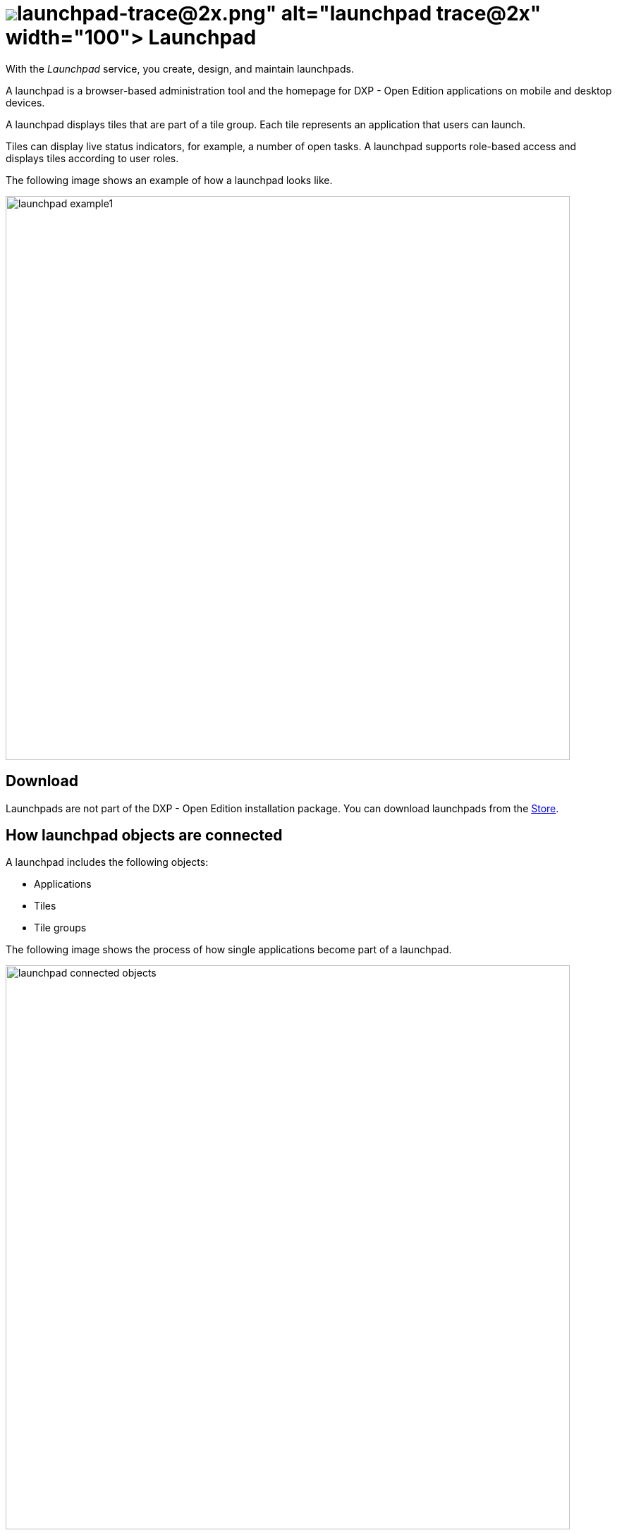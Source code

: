 = image:launchpad-trace@2x.png[width=100] Launchpad

With the _Launchpad_ service, you create, design, and maintain launchpads.

A launchpad is a browser-based administration tool and the homepage for DXP - Open Edition applications on mobile and desktop devices.

A launchpad displays tiles that are part of a tile group.
Each tile represents an application that users can launch.

Tiles can display live status indicators, for example, a number of open tasks.
A launchpad supports role-based access and displays tiles according to user roles.

The following image shows an example of how a launchpad looks like.
//@Fabian:...example of a launchpad.?

image::launchpad_example1.png[width=800]

== Download
Launchpads are not part of the DXP - Open Edition installation package.
You can download launchpads from the xref:store.adoc[Store].

== How launchpad objects are connected
//Reduce to Launchpad objects? Or maybe Launchpad framework?

A launchpad includes the following objects:

* Applications
* Tiles
* Tile groups

The following image shows the process of how single applications become part of a launchpad.

image::launchpad_connected_objects.png[width=800]
//@Fabian: I'd redo the image: "cockpit" is irrelevant and confusing (why no cockpit in front of App Designer?) General idea is good though.

. Applications created in the _App Designer_ are connected to tiles.
. Tiles are bundled in a tile group.
A tile must always be assigned to a tile group to maintain a parent-child relationship on the launchpad.
Tile groups can be assigned to other tile groups to maintain a multi-level hierarchy.
. Tile groups are added to the launchpad.

== User roles and user groups

You can control access to launchpads, tiles, or tile groups by assigning roles to users or user groups.

. Users or user groups are assigned a specific role.
. Roles are assigned to a tile or a tile group.
. Each role can access authorized launchpads, tiles, and tile groups.

image::lauchpad_conected_usergroup_role.png[width=800]

== Assign objects in a launchpad

A launchpad comes with an assignment mechanisms that connects objects to one another in different ways.

[%header, frame=sides, frame=ends]
|===
|Assignment task                      |Assign why               |Assign where
|Assign a user or a group to a role     |All users with a specific role can access apps that are assigned to that role     |Go to *Security* > xref:security-user.adoc[User].
|Assign a user to a group    |All users in a specific group can access apps that are assigned to that group     |Go to *Security* > xref:security-user.adoc[User].

|Assign a tile to a role    |Users can access apps in their launchpad. The role of the user must be assigned to the tile  |Go to *Administration* > xref:tiles.adoc[Tiles].

|Assign a tile group to a role    |Users with this role can view the tile group on their launchpad. Users will only see  tiles that have been assigned to a group with the same role     |Go to *Administration* > xref:tile-groups.adoc[Tile Groups].

|Assign a tile and its intent to a tile group    |When users click the tile on the launchpad, the intent resolves into a URL and navigates to the app     |Go to *Administration* > xref:tiles.adoc[Tiles].
|===
//@Fabian: no fullstops after sentences in "Assign why"?

== Related topics
* xref:launchpad.adoc[]
* xref:tile-groups.adoc[Tile Groups]
* xref:tiles.adoc[Tiles]
* xref:administration.adoc[]

